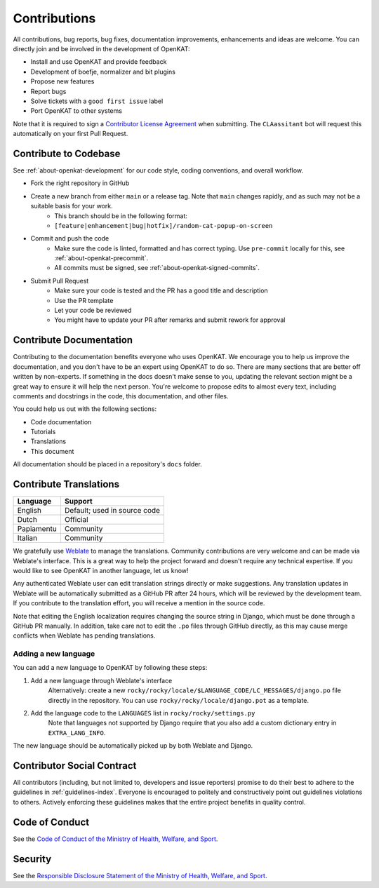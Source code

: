 Contributions
#############

All contributions, bug reports, bug fixes, documentation improvements, enhancements and ideas are welcome.
You can directly join and be involved in the development of OpenKAT:

- Install and use OpenKAT and provide feedback
- Development of boefje, normalizer and bit plugins
- Propose new features
- Report bugs
- Solve tickets with a ``good first issue`` label
- Port OpenKAT to other systems

Note that it is required to sign a `Contributor License Agreement <https://cla-assistant.io/minvws/nl-kat-coordination>`_ when submitting.
The ``CLAassitant`` bot will request this automatically on your first Pull Request.

Contribute to Codebase
======================


See :ref:`about-openkat-development` for our code style, coding conventions, and overall workflow.

- Fork the right repository in GitHub
- Create a new branch from either ``main`` or a release tag. Note that ``main`` changes rapidly, and as such may not be a suitable basis for your work.
    - This branch should be in the following format:
    - ``[feature|enhancement|bug|hotfix]/random-cat-popup-on-screen``
- Commit and push the code
    - Make sure the code is linted, formatted and has correct typing. Use ``pre-commit`` locally for this, see :ref:`about-openkat-precommit`.
    - All commits must be signed, see :ref:`about-openkat-signed-commits`.
- Submit Pull Request
    - Make sure your code is tested and the PR has a good title and description
    - Use the PR template
    - Let your code be reviewed
    - You might have to update your PR after remarks and submit rework for approval


Contribute Documentation
========================

Contributing to the documentation benefits everyone who uses OpenKAT.
We encourage you to help us improve the documentation, and you don't have to be an expert using OpenKAT to do so.
There are many sections that are better off written by non-experts.
If something in the docs doesn't make sense to you, updating the relevant section might be a great way to ensure it will help the next person.
You're welcome to propose edits to almost every text, including comments and docstrings in the code, this documentation, and other files.

You could help us out with the following sections:

- Code documentation
- Tutorials
- Translations
- This document

All documentation should be placed in a repository's ``docs`` folder.

Contribute Translations
=======================

.. image:: https://hosted.weblate.org/widget/openkat/287x66-white.png
   :target: https://hosted.weblate.org/engage/openkat/
   :alt: Translation status (summary)

.. image:: https://hosted.weblate.org/widget/openkat/multi-auto.svg
   :target: https://hosted.weblate.org/engage/openkat/
   :alt: Translation status (bar chart)

============ ==============================
 Language     Support
============ ==============================
 English      Default; used in source code
 Dutch        Official
 Papiamentu   Community
 Italian      Community
============ ==============================

We gratefully use `Weblate <https://hosted.weblate.org/engage/openkat/>`_ to manage the translations.
Community contributions are very welcome and can be made via Weblate's interface.
This is a great way to help the project forward and doesn't require any technical expertise.
If you would like to see OpenKAT in another language, let us know!

Any authenticated Weblate user can edit translation strings directly or make suggestions.
Any translation updates in Weblate will be automatically submitted as a GitHub PR after 24 hours, which will be reviewed by the development team.
If you contribute to the translation effort, you will receive a mention in the source code.

Note that editing the English localization requires changing the source string in Django, which must be done through a GitHub PR manually.
In addition, take care not to edit the ``.po`` files through GitHub directly, as this may cause merge conflicts when Weblate has pending translations.

Adding a new language
---------------------
You can add a new language to OpenKAT by following these steps:

1. Add a new language through Weblate's interface
    Alternatively: create a new ``rocky/rocky/locale/$LANGUAGE_CODE/LC_MESSAGES/django.po`` file directly in the repository.
    You can use ``rocky/rocky/locale/django.pot`` as a template.
2. Add the language code to the ``LANGUAGES`` list in ``rocky/rocky/settings.py``
    Note that languages not supported by Django require that you also add a custom dictionary entry in ``EXTRA_LANG_INFO``.

The new language should be automatically picked up by both Weblate and Django.

Contributor Social Contract
===========================
All contributors (including, but not limited to, developers and issue reporters) promise to do their best to adhere to the guidelines in :ref:`guidelines-index`.
Everyone is encouraged to politely and constructively point out guidelines violations to others.
Actively enforcing these guidelines makes that the entire project benefits in quality control.

Code of Conduct
===============
See the `Code of Conduct of the Ministry of Health, Welfare, and Sport <https://github.com/minvws/.github/blob/main/CODE_OF_CONDUCT.md>`_.

Security
========
See the `Responsible Disclosure Statement of the Ministry of Health, Welfare, and Sport <https://github.com/minvws/.github/blob/main/SECURITY.md>`_.
